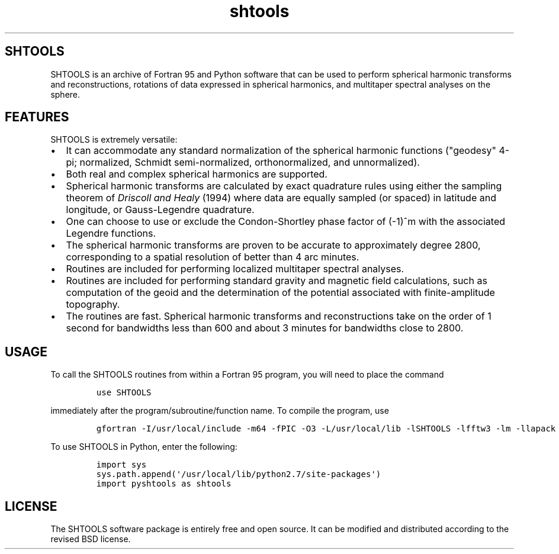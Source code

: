 .TH "shtools" "1" "2015\-03\-18" "SHTOOLS 3.0" "SHTOOLS 3.0"
.SH SHTOOLS
.PP
SHTOOLS is an archive of Fortran 95 and Python software that can be used
to perform spherical harmonic transforms and reconstructions, rotations
of data expressed in spherical harmonics, and multitaper spectral
analyses on the sphere.
.SH FEATURES
.PP
SHTOOLS is extremely versatile:
.IP \[bu] 2
It can accommodate any standard normalization of the spherical harmonic
functions ("geodesy" 4\-pi; normalized, Schmidt semi\-normalized,
orthonormalized, and unnormalized).
.PD 0
.P
.PD
.IP \[bu] 2
Both real and complex spherical harmonics are supported.
.IP \[bu] 2
Spherical harmonic transforms are calculated by exact quadrature rules
using either the sampling theorem of \f[I]Driscoll and Healy\f[] (1994)
where data are equally sampled (or spaced) in latitude and longitude, or
Gauss\-Legendre quadrature.
.IP \[bu] 2
One can choose to use or exclude the Condon\-Shortley phase factor of
(\-1)^m with the associated Legendre functions.
.IP \[bu] 2
The spherical harmonic transforms are proven to be accurate to
approximately degree 2800, corresponding to a spatial resolution of
better than 4 arc minutes.
.IP \[bu] 2
Routines are included for performing localized multitaper spectral
analyses.
.IP \[bu] 2
Routines are included for performing standard gravity and magnetic field
calculations, such as computation of the geoid and the determination of
the potential associated with finite\-amplitude topography.
.IP \[bu] 2
The routines are fast.
Spherical harmonic transforms and reconstructions take on the order of 1
second for bandwidths less than 600 and about 3 minutes for bandwidths
close to 2800.
.SH USAGE
.PP
To call the SHTOOLS routines from within a Fortran 95 program, you will
need to place the command
.IP
.nf
\f[C]
use\ SHTOOLS
\f[]
.fi
.PP
immediately after the program/subroutine/function name.
To compile the program, use
.IP
.nf
\f[C]
gfortran\ \-I/usr/local/include\ \-m64\ \-fPIC\ \-O3\ \-L/usr/local/lib\ \-lSHTOOLS\ \-lfftw3\ \-lm\ \-llapack\ \-lblas
\f[]
.fi
.PP
To use SHTOOLS in Python, enter the following:
.IP
.nf
\f[C]
import\ sys
sys.path.append(\[aq]/usr/local/lib/python2.7/site\-packages\[aq])
import\ pyshtools\ as\ shtools
\f[]
.fi
.SH LICENSE
.PP
The SHTOOLS software package is entirely free and open source.
It can be modified and distributed according to the revised BSD license.
